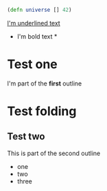 :PROPERTIES:
  :Tst: 42
:END:


#+BEGIN_SRC clojure
(defn universe [] 42)
#+END_SRC

# misplaced block end:
#+END_SRC

# and this is just a comment

_I'm underlined text_

 * I'm bold text *

* Test one
    I'm part of the *first* outline

* Test folding

** Test two
    This is part of the second outline

    - one
    - two
    - three

